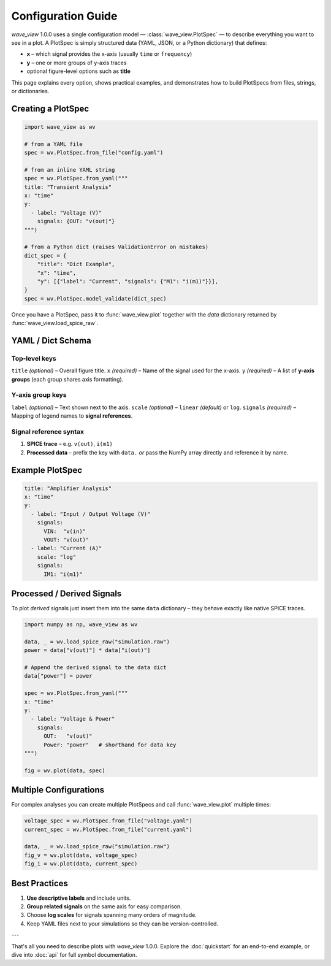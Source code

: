 Configuration Guide
===================

*wave_view* 1.0.0 uses a single configuration model — :class:`wave_view.PlotSpec` — to describe everything you want to see in a plot.  A PlotSpec is simply structured data (YAML, JSON, or a Python dictionary) that defines:

* **x** – which signal provides the x-axis (usually ``time`` or ``frequency``)
* **y** – one or more groups of y-axis traces
* optional figure-level options such as **title**

This page explains every option, shows practical examples, and demonstrates how to build PlotSpecs from files, strings, or dictionaries.

Creating a PlotSpec
-------------------

.. code-block:: python

   import wave_view as wv

   # from a YAML file
   spec = wv.PlotSpec.from_file("config.yaml")

   # from an inline YAML string
   spec = wv.PlotSpec.from_yaml("""
   title: "Transient Analysis"
   x: "time"
   y:
     - label: "Voltage (V)"
       signals: {OUT: "v(out)"}
   """)

   # from a Python dict (raises ValidationError on mistakes)
   dict_spec = {
       "title": "Dict Example",
       "x": "time",
       "y": [{"label": "Current", "signals": {"M1": "i(m1)"}}],
   }
   spec = wv.PlotSpec.model_validate(dict_spec)

Once you have a PlotSpec, pass it to :func:`wave_view.plot` together with the *data* dictionary returned by :func:`wave_view.load_spice_raw`.

YAML / Dict Schema
------------------

Top-level keys
~~~~~~~~~~~~~~

``title`` *(optional)* – Overall figure title.  
``x`` *(required)* – Name of the signal used for the x-axis.  
``y`` *(required)* – A list of **y-axis groups** (each group shares axis formatting).

Y-axis group keys
~~~~~~~~~~~~~~~~~

``label`` *(optional)* – Text shown next to the axis.  
``scale`` *(optional)* – ``linear`` *(default)* or ``log``.  
``signals`` *(required)* – Mapping of legend names to **signal references**.

Signal reference syntax
~~~~~~~~~~~~~~~~~~~~~~~

1. **SPICE trace** – e.g. ``v(out)``, ``i(m1)``  
2. **Processed data** – prefix the key with ``data.`` *or* pass the NumPy array directly and reference it by name.

Example PlotSpec
----------------

.. code-block:: yaml

   title: "Amplifier Analysis"
   x: "time"
   y:
     - label: "Input / Output Voltage (V)"
       signals:
         VIN:  "v(in)"
         VOUT: "v(out)"
     - label: "Current (A)"
       scale: "log"
       signals:
         IM1: "i(m1)"

Processed / Derived Signals
---------------------------

To plot *derived* signals just insert them into the same ``data`` dictionary – they behave exactly like native SPICE traces.

.. code-block:: python

   import numpy as np, wave_view as wv

   data, _ = wv.load_spice_raw("simulation.raw")
   power = data["v(out)"] * data["i(out)"]

   # Append the derived signal to the data dict
   data["power"] = power

   spec = wv.PlotSpec.from_yaml("""
   x: "time"
   y:
     - label: "Voltage & Power"
       signals:
         OUT:   "v(out)"
         Power: "power"   # shorthand for data key
   """)

   fig = wv.plot(data, spec)

Multiple Configurations
-----------------------

For complex analyses you can create multiple PlotSpecs and call :func:`wave_view.plot` multiple times:

.. code-block:: python

   voltage_spec = wv.PlotSpec.from_file("voltage.yaml")
   current_spec = wv.PlotSpec.from_file("current.yaml")

   data, _ = wv.load_spice_raw("simulation.raw")
   fig_v = wv.plot(data, voltage_spec)
   fig_i = wv.plot(data, current_spec)

Best Practices
--------------

1. **Use descriptive labels** and include units.  
2. **Group related signals** on the same axis for easy comparison.  
3. Choose **log scales** for signals spanning many orders of magnitude.  
4. Keep YAML files next to your simulations so they can be version-controlled.

---

That's all you need to describe plots with *wave_view* 1.0.0.  Explore the :doc:`quickstart` for an end-to-end example, or dive into :doc:`api` for full symbol documentation. 
